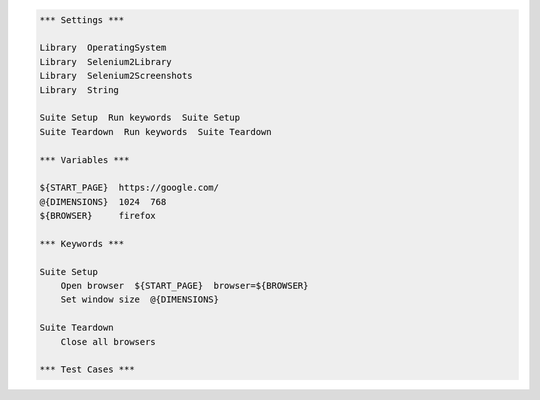 ..  code:: robotframework

    *** Settings ***

    Library  OperatingSystem
    Library  Selenium2Library
    Library  Selenium2Screenshots
    Library  String

    Suite Setup  Run keywords  Suite Setup
    Suite Teardown  Run keywords  Suite Teardown

    *** Variables ***

    ${START_PAGE}  https://google.com/
    @{DIMENSIONS}  1024  768
    ${BROWSER}     firefox

    *** Keywords ***

    Suite Setup
        Open browser  ${START_PAGE}  browser=${BROWSER}
        Set window size  @{DIMENSIONS}

    Suite Teardown
        Close all browsers

    *** Test Cases ***
